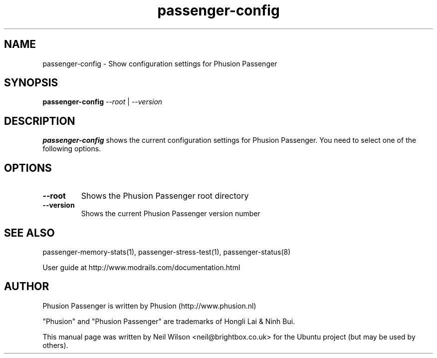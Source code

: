 .TH "passenger-config" "1" "1.1.0" "Phusion Passenger" "User Commands"
.SH "NAME"
.LP 
passenger\-config \- Show configuration settings for Phusion Passenger
.SH "SYNOPSIS"
.LP 
\fBpassenger\-config\fR \fI\-\-root\fR | \fI\-\-version\fR
.SH "DESCRIPTION"
.LP 
\fBpassenger\-config\fR shows the current configuration settings for Phusion Passenger. You need to select one of the following options.
.SH "OPTIONS"
.TP 
\fB\-\-root\fR
Shows the Phusion Passenger root directory
.TP 
\fB\-\-version\fR
Shows the current Phusion Passenger version number
.SH "SEE ALSO"
.LP 
passenger\-memory\-stats(1), passenger\-stress\-test(1), passenger\-status(8)
.LP 
User guide at http://www.modrails.com/documentation.html
.SH "AUTHOR"
.LP 
Phusion Passenger is written by Phusion (http://www.phusion.nl)
.LP 
"Phusion" and "Phusion Passenger" are trademarks of Hongli Lai & Ninh Bui.
.LP 
This manual page was written by Neil Wilson <neil@brightbox.co.uk> for the Ubuntu project (but may be used by others). 
